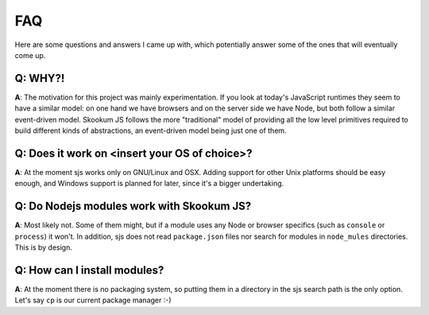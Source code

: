 
.. _faq:

FAQ
===

Here are some questions and answers I came up with, which potentially answer some of the ones that
will eventually come up.


Q: WHY?!
^^^^^^^^

**A**: The motivation for this project was mainly experimentation. If you look at today's JavaScript runtimes they
seem to have a similar model: on one hand we have browsers and on the server side we have Node, but both follow
a similar event-driven model. Skookum JS follows the more "traditional" model of providing all the low level
primitives required to build different kinds of abstractions, an event-driven model being just one of them.


Q: Does it work on <insert your OS of choice>?
^^^^^^^^^^^^^^^^^^^^^^^^^^^^^^^^^^^^^^^^^^^^^^

**A**: At the moment sjs works only on GNU/Linux and OSX. Adding support for other Unix platforms should be
easy enough, and Windows support is planned for later, since it's a bigger undertaking.


Q: Do Nodejs modules work with Skookum JS?
^^^^^^^^^^^^^^^^^^^^^^^^^^^^^^^^^^^^^^^^^^

**A**: Most likely not. Some of them might, but if a module uses any Node or browser specifics (such as ``console``
or ``process``) it won't. In addition, sjs does not read ``package.json`` files nor search for modules in
``node_mules`` directories. This is by design.


Q: How can I install modules?
^^^^^^^^^^^^^^^^^^^^^^^^^^^^^

**A**: At the moment there is no packaging system, so putting them in a directory in the sjs search path is the only
option. Let's say ``cp`` is our current package manager :-)

